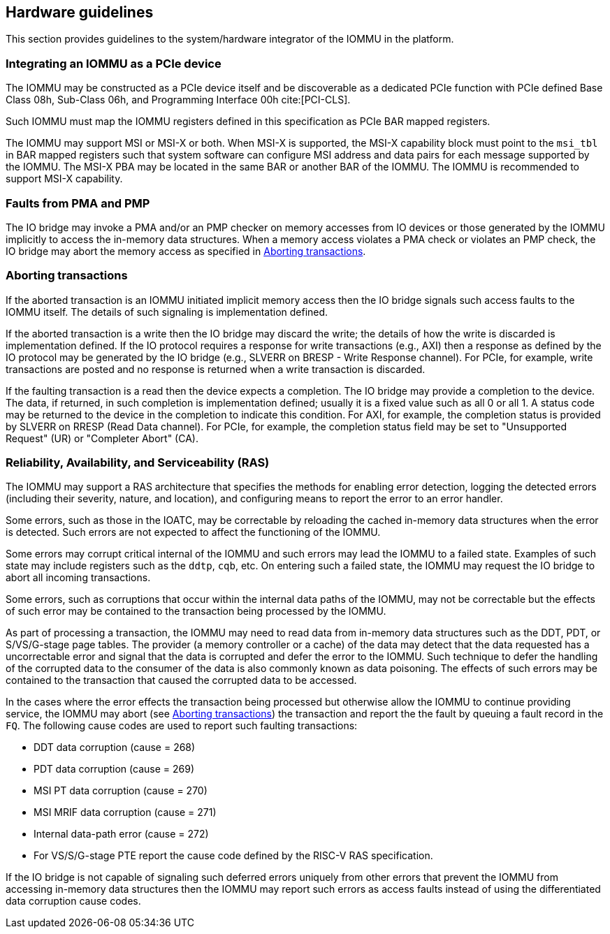 [[hw_guidelines]]

== Hardware guidelines
This section provides guidelines to the system/hardware integrator of the 
IOMMU in the platform.

=== Integrating an IOMMU as a PCIe device
The IOMMU may be constructed as a PCIe device itself and be discoverable
as a dedicated PCIe function with PCIe defined Base Class 08h, Sub-Class 06h, 
and Programming Interface 00h cite:[PCI-CLS].

Such IOMMU must map the IOMMU registers defined in this specification as PCIe
BAR mapped registers.

The IOMMU may support MSI or MSI-X or both. When MSI-X is supported,  the MSI-X
capability block must point to the `msi_tbl` in BAR mapped registers such that
system software can configure MSI address and data pairs for each message 
supported by the IOMMU. The MSI-X PBA may be located in the same BAR or 
another BAR of the IOMMU. The IOMMU is recommended to support MSI-X capability.

=== Faults from PMA and PMP
The IO bridge may invoke a PMA and/or an PMP checker on memory accesses from
IO devices or those generated by the IOMMU implicitly to access the in-memory
data structures. When a memory access violates a PMA check or violates an PMP
check, the IO bridge may abort the memory access as specified in 
<<IOBR_FAULT_RESP>>.

[[IOBR_FAULT_RESP]]
=== Aborting transactions
If the aborted transaction is an IOMMU initiated implicit memory access then the
IO bridge signals such access faults to the IOMMU itself. The details of such
signaling is implementation defined.

If the aborted transaction is a write then the IO bridge may discard the write;
the details of how the write is discarded is implementation defined. If the IO 
protocol requires a response for write transactions (e.g., AXI) then a response
as defined by the IO protocol may be generated by the IO bridge (e.g., SLVERR on
BRESP - Write Response channel). For PCIe, for example, write transactions are
posted and no response is returned when a write transaction is discarded.

If the faulting transaction is a read then the device expects a completion. The
IO bridge may provide a completion to the device. The data, if returned, in such 
completion is implementation defined; usually it is a fixed value such as all 0 
or all 1. A status code may be returned to the device in the completion to 
indicate this condition. For AXI, for example, the completion status is provided
by SLVERR on RRESP (Read Data channel). For PCIe, for example, the completion
status field may be set to "Unsupported Request" (UR) or "Completer Abort" (CA).

=== Reliability, Availability, and Serviceability (RAS)
The IOMMU may support a RAS architecture that specifies the methods for
enabling error detection, logging the detected errors (including their severity,
nature, and location), and configuring means to report the error to an error 
handler.

Some errors, such as those in the IOATC, may be correctable by reloading the 
cached in-memory data structures when the error is detected. Such errors are not
expected to affect the functioning of the IOMMU.

Some errors may corrupt critical internal of the IOMMU and such errors may 
lead the IOMMU to a failed state. Examples of such state may include registers 
such as the `ddtp`, `cqb`, etc. On entering such a failed state, the IOMMU may
request the IO bridge to abort all incoming transactions.

Some errors, such as corruptions that occur within the internal data paths of 
the IOMMU, may not be correctable but the effects of such error may be contained
to the transaction being processed by the IOMMU. 

As part of processing a transaction, the IOMMU may need to read data from 
in-memory data structures such as the DDT, PDT, or S/VS/G-stage page tables. 
The provider (a memory controller or a cache) of the data may detect that the 
data requested has a uncorrectable error and signal that the data is corrupted 
and defer the error to the IOMMU. Such technique to defer the handling of the 
corrupted data to the consumer of the data is also commonly known as data 
poisoning. The effects of such errors may be contained to the transaction that
caused the corrupted data to be accessed.

In the cases where the error effects the transaction being processed but 
otherwise allow the IOMMU to continue providing service, the IOMMU may abort
(see <<IOBR_FAULT_RESP>>) the transaction and report the the fault by queuing
a fault record in the `FQ`. The following cause codes are used to report such
faulting transactions:

* DDT data corruption (cause = 268)
* PDT data corruption (cause = 269)
* MSI PT data corruption (cause = 270)
* MSI MRIF data corruption (cause = 271)
* Internal data-path error (cause = 272)
* For VS/S/G-stage PTE report the cause code defined by the RISC-V RAS 
  specification.

If the IO bridge is not capable of signaling such deferred errors uniquely
from other errors that prevent the IOMMU from accessing in-memory data 
structures then the IOMMU may report such errors as access faults instead
of using the differentiated data corruption cause codes.

